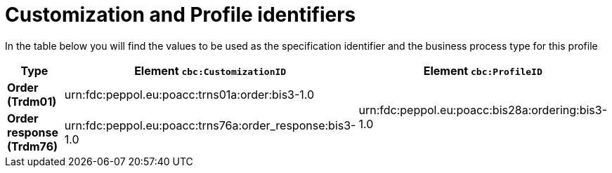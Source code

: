 
[[prof-28]]
= Customization and Profile identifiers

In the table below you will find the values to be used as the specification identifier and the business process type for this profile

[cols="2s,5a,5a", options="header"]
|===
| Type
| Element `cbc:CustomizationID`
| Element `cbc:ProfileID`


| Order (Trdm01)
| urn:fdc:peppol.eu:poacc:trns01a:order:bis3-1.0
.2+.^| urn:fdc:peppol.eu:poacc:bis28a:ordering:bis3-1.0

| Order response (Trdm76)
| urn:fdc:peppol.eu:poacc:trns76a:order_response:bis3-1.0
|
|===
